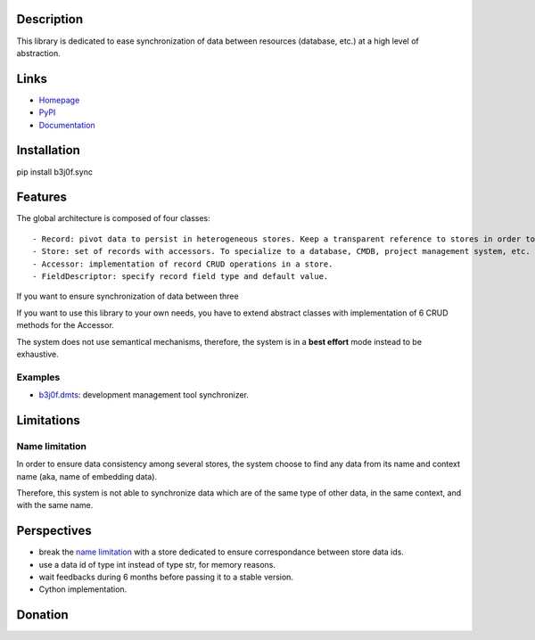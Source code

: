 Description
===========

This library is dedicated to ease synchronization of data between resources (database, etc.) at a high level of abstraction.

.. image:: https://img.shields.io/pypi/l/b3j0f.sync.svg
   :target: https://pypi.python.org/pypi/b3j0f.sync/
   :alt: License

.. image:: https://img.shields.io/pypi/status/b3j0f.sync.svg
   :target: https://pypi.python.org/pypi/b3j0f.sync/
   :alt: Development Status

.. image:: https://img.shields.io/pypi/v/b3j0f.sync.svg
   :target: https://pypi.python.org/pypi/b3j0f.sync/
   :alt: Latest release

.. image:: https://img.shields.io/pypi/pyversions/b3j0f.sync.svg
   :target: https://pypi.python.org/pypi/b3j0f.sync/
   :alt: Supported Python versions

.. image:: https://img.shields.io/pypi/implementation/b3j0f.sync.svg
   :target: https://pypi.python.org/pypi/b3j0f.sync/
   :alt: Supported Python implementations

.. image:: https://img.shields.io/pypi/wheel/b3j0f.sync.svg
   :target: https://travis-ci.org/b3j0f/sync
   :alt: Download format

.. image:: https://travis-ci.org/b3j0f/sync.svg?branch=master
   :target: https://travis-ci.org/b3j0f/sync
   :alt: Build status

.. image:: https://coveralls.io/repos/b3j0f/sync/badge.png
   :target: https://coveralls.io/r/b3j0f/sync
   :alt: Code test coverage

.. image:: https://img.shields.io/pypi/dm/b3j0f.sync.svg
   :target: https://pypi.python.org/pypi/b3j0f.sync/
   :alt: Downloads

.. image:: https://readthedocs.org/projects/b3j0fsync/badge/?version=master
   :target: https://readthedocs.org/projects/b3j0fsync/?badge=master
   :alt: Documentation Status

.. image:: https://landscape.io/github/b3j0f/sync/master/landscape.svg?style=flat
   :target: https://landscape.io/github/b3j0f/sync/master
   :alt: Code Health

Links
=====

- `Homepage`_
- `PyPI`_
- `Documentation`_

Installation
============

pip install b3j0f.sync

Features
========

The global architecture is composed of four classes::

   - Record: pivot data to persist in heterogeneous stores. Keep a transparent reference to stores in order to ensure easy synchronization and consistency among stores.
   - Store: set of records with accessors. To specialize to a database, CMDB, project management system, etc. depending on your needs.
   - Accessor: implementation of record CRUD operations in a store.
   - FieldDescriptor: specify record field type and default value.

If you want to ensure synchronization of data between three

If you want to use this library to your own needs, you have to extend abstract classes with implementation of 6 CRUD methods for the Accessor.

The system does not use semantical mechanisms, therefore, the system is in a **best effort** mode instead to be exhaustive.

Examples
--------

- `b3j0f.dmts`_: development management tool synchronizer.

Limitations
===========

Name limitation
---------------

In order to ensure data consistency among several stores, the system choose to find any data from its name and context name (aka, name of embedding data).

Therefore, this system is not able to synchronize data which are of the same type of other data, in the same context, and with the same name.

Perspectives
============

- break the `name limitation`_ with a store dedicated to ensure correspondance between store data ids.
- use a data id of type int instead of type str, for memory reasons.
- wait feedbacks during 6 months before passing it to a stable version.
- Cython implementation.

Donation
========

.. image:: https://cdn.rawgit.com/gratipay/gratipay-badge/2.3.0/dist/gratipay.png
   :target: https://gratipay.com/b3j0f/
   :alt: I'm grateful for gifts, but don't have a specific funding goal.

.. _Homepage: https://github.com/b3j0f/sync
.. _Documentation: http://b3j0fsync.readthedocs.org/en/master/
.. _PyPI: https://pypi.python.org/pypi/b3j0f.sync/

.. _`b3j0f.conf`: https://github.com/b3j0f/conf
.. _`b3j0f.dmts`: https://github.com/b3j0f/dmts
